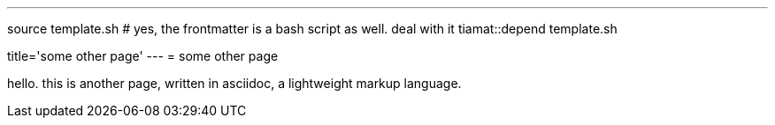 ---
source template.sh # yes, the frontmatter is a bash script as well. deal with it
tiamat::depend template.sh

title='some other page'
---
= some other page

hello. this is another page, written in asciidoc, a lightweight markup language.
